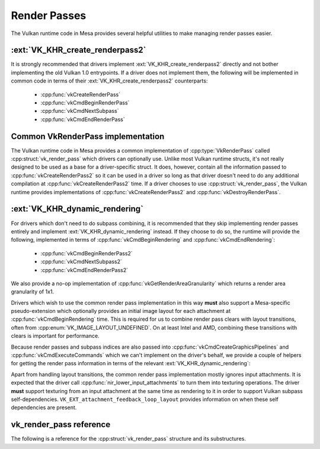 Render Passes
=============

The Vulkan runtime code in Mesa provides several helpful utilities to make
managing render passes easier.


:ext:`VK_KHR_create_renderpass2`
--------------------------------

It is strongly recommended that drivers implement
:ext:`VK_KHR_create_renderpass2` directly and not bother implementing the
old Vulkan 1.0 entrypoints.  If a driver does not implement them, the
following will be implemented in common code in terms of their
:ext:`VK_KHR_create_renderpass2` counterparts:

 - :cpp:func:`vkCreateRenderPass`
 - :cpp:func:`vkCmdBeginRenderPass`
 - :cpp:func:`vkCmdNextSubpass`
 - :cpp:func:`vkCmdEndRenderPass`


Common VkRenderPass implementation
----------------------------------

The Vulkan runtime code in Mesa provides a common implementation of
:cpp:type:`VkRenderPass` called :cpp:struct:`vk_render_pass` which drivers
can optionally use.  Unlike most Vulkan runtime structs, it's not really
designed to be used as a base for a driver-specific struct.  It does,
however, contain all the information passed to
:cpp:func:`vkCreateRenderPass2` so it can be used in a driver so long as
that driver doesn't need to do any additional compilation at
:cpp:func:`vkCreateRenderPass2` time.  If a driver chooses to use
:cpp:struct:`vk_render_pass`, the Vulkan runtime provides implementations
of :cpp:func:`vkCreateRenderPass2` and :cpp:func:`vkDestroyRenderPass`.


:ext:`VK_KHR_dynamic_rendering`
-------------------------------

For drivers which don't need to do subpass combining, it is recommended
that they skip implementing render passes entirely and implement
:ext:`VK_KHR_dynamic_rendering` instead.  If they choose to do so, the runtime
will provide the following, implemented in terms of
:cpp:func:`vkCmdBeginRendering` and :cpp:func:`vkCmdEndRendering`:

 - :cpp:func:`vkCmdBeginRenderPass2`
 - :cpp:func:`vkCmdNextSubpass2`
 - :cpp:func:`vkCmdEndRenderPass2`

We also provide a no-op implementation of
:cpp:func:`vkGetRenderAreaGranularity` which returns a render area
granularity of 1x1.

Drivers which wish to use the common render pass implementation in this way
**must** also support a Mesa-specific pseudo-extension which optionally
provides an initial image layout for each attachment at
:cpp:func:`vkCmdBeginRendering` time.  This is required for us to combine
render pass clears with layout transitions, often from
:cpp:enum:`VK_IMAGE_LAYOUT_UNDEFINED`.  On at least Intel and AMD,
combining these transitions with clears is important for performance.

.. doxygenstruct:: VkRenderingAttachmentInitialLayoutInfoMESA
   :members:

Because render passes and subpass indices are also passed into
:cpp:func:`vkCmdCreateGraphicsPipelines` and
:cpp:func:`vkCmdExecuteCommands` which we can't implement on the driver's
behalf, we provide a couple of helpers for getting the render pass
information in terms of the relevant :ext:`VK_KHR_dynamic_rendering`:

.. doxygenfunction:: vk_get_pipeline_rendering_create_info

.. doxygenfunction:: vk_get_command_buffer_inheritance_rendering_info

Apart from handling layout transitions, the common render pass
implementation mostly ignores input attachments.  It is expected that the
driver call :cpp:func:`nir_lower_input_attachments` to turn them into
texturing operations.  The driver **must** support texturing from an input
attachment at the same time as rendering to it in order to support Vulkan
subpass self-dependencies. ``VK_EXT_attachment_feedback_loop_layout`` provides
information on when these self dependencies are present.

vk_render_pass reference
------------------------

The following is a reference for the :cpp:struct:`vk_render_pass` structure
and its substructures.

.. doxygenstruct:: vk_render_pass
   :members:

.. doxygenstruct:: vk_render_pass_attachment
   :members:

.. doxygenstruct:: vk_subpass
   :members:

.. doxygenstruct:: vk_subpass_attachment
   :members:

.. doxygenstruct:: vk_subpass_dependency
   :members:
